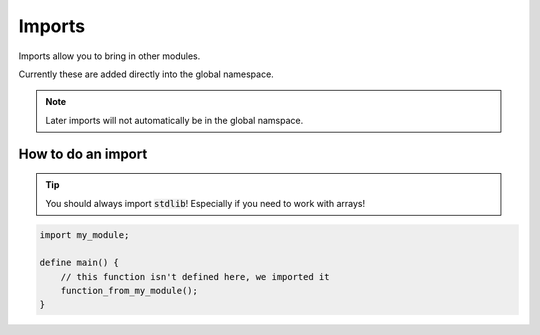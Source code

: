 Imports
========

Imports allow you to bring in other modules.

Currently these are added directly into the global namespace.


.. note::

    Later imports will not automatically be in the global namspace.

####################
How to do an import
####################

.. tip::

    You should always import :code:`stdlib`! Especially if you need to work with arrays!

.. code-block:: bcl

    import my_module;

    define main() {
        // this function isn't defined here, we imported it
        function_from_my_module();
    }
